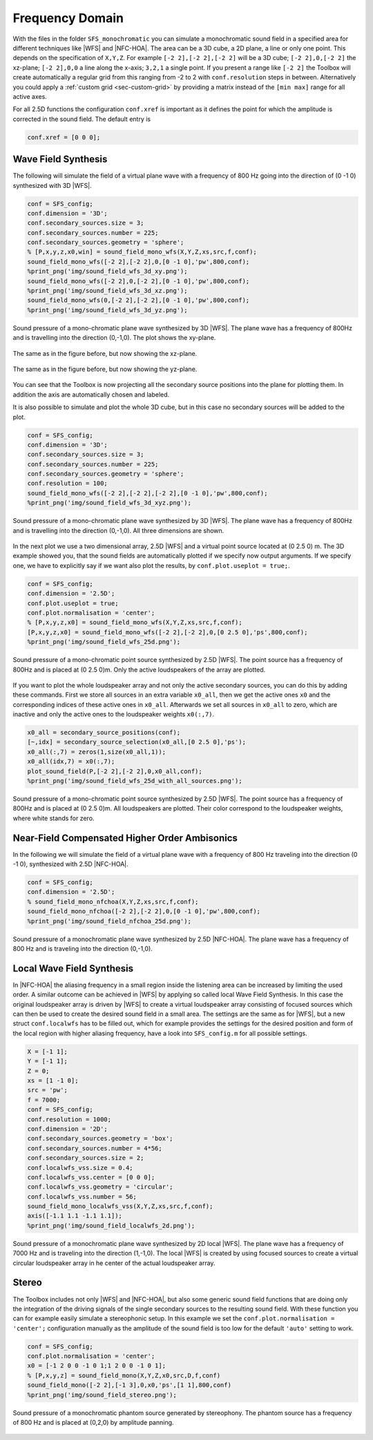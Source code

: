 .. _sec-frequency-domain:

Frequency Domain
================

With the files in the folder ``SFS_monochromatic`` you can simulate a
monochromatic sound field in a specified area for different techniques like
|WFS| and |NFC-HOA|. The area can be a 3D cube, a 2D plane, a line or only one
point. This depends on the specification of ``X,Y,Z``. For example ``[-2 2],[-2
2],[-2 2]`` will be a 3D cube; ``[-2 2],0,[-2 2]`` the xz-plane; ``[-2 2],0,0``
a line along the x-axis; ``3,2,1`` a single point. If you present a range like
``[-2 2]`` the Toolbox will create automatically a regular grid from this
ranging from -2 to 2 with ``conf.resolution`` steps in between. Alternatively
you could apply a :ref:`custom grid <sec-custom-grid>` by providing a matrix
instead of the ``[min max]`` range for all active axes.

For all 2.5D functions the configuration ``conf.xref`` is important as it
defines the point for which the amplitude is corrected in the sound
field. The default entry is

.. sourcecode:: matlab

    conf.xref = [0 0 0];

Wave Field Synthesis
--------------------

The following will simulate the field of a virtual plane wave with a
frequency of 800 Hz going into the direction of (0 -1 0) synthesized
with 3D |WFS|.

.. sourcecode:: matlab

    conf = SFS_config;
    conf.dimension = '3D';
    conf.secondary_sources.size = 3;
    conf.secondary_sources.number = 225;
    conf.secondary_sources.geometry = 'sphere';
    % [P,x,y,z,x0,win] = sound_field_mono_wfs(X,Y,Z,xs,src,f,conf);
    sound_field_mono_wfs([-2 2],[-2 2],0,[0 -1 0],'pw',800,conf);
    %print_png('img/sound_field_wfs_3d_xy.png');
    sound_field_mono_wfs([-2 2],0,[-2 2],[0 -1 0],'pw',800,conf);
    %print_png('img/sound_field_wfs_3d_xz.png');
    sound_field_mono_wfs(0,[-2 2],[-2 2],[0 -1 0],'pw',800,conf);
    %print_png('img/sound_field_wfs_3d_yz.png');

.. figure:: img/sound_field_wfs_3d_xy.png
   :align: center

   Sound pressure of a mono-chromatic plane wave synthesized by 3D |WFS|. The
   plane wave has a frequency of 800Hz and is travelling into the direction
   (0,-1,0). The plot shows the xy-plane.

.. figure:: img/sound_field_wfs_3d_xz.png
   :align: center

   The same as in the figure before, but now showing the xz-plane.

.. figure:: img/sound_field_wfs_3d_yz.png
   :align: center

   The same as in the figure before, but now showing the yz-plane.

You can see that the Toolbox is now projecting all the secondary source
positions into the plane for plotting them. In addition the axis are
automatically chosen and labeled.

It is also possible to simulate and plot the whole 3D cube, but in this
case no secondary sources will be added to the plot.

.. sourcecode:: matlab

    conf = SFS_config;
    conf.dimension = '3D';
    conf.secondary_sources.size = 3;
    conf.secondary_sources.number = 225;
    conf.secondary_sources.geometry = 'sphere';
    conf.resolution = 100;
    sound_field_mono_wfs([-2 2],[-2 2],[-2 2],[0 -1 0],'pw',800,conf);
    %print_png('img/sound_field_wfs_3d_xyz.png');

.. figure:: img/sound_field_wfs_3d_xyz.png
   :align: center

   Sound pressure of a mono-chromatic plane wave synthesized by 3D |WFS|. The
   plane wave has a frequency of 800Hz and is travelling into the direction
   (0,-1,0). All three dimensions are shown.

In the next plot we use a two dimensional array, 2.5D |WFS| and a virtual
point source located at (0 2.5 0) m. The 3D example showed you, that the
sound fields are automatically plotted if we specify now output
arguments. If we specify one, we have to explicitly say if we want also
plot the results, by ``conf.plot.useplot = true;``.

.. sourcecode:: matlab

    conf = SFS_config;
    conf.dimension = '2.5D';
    conf.plot.useplot = true;
    conf.plot.normalisation = 'center';
    % [P,x,y,z,x0] = sound_field_mono_wfs(X,Y,Z,xs,src,f,conf);
    [P,x,y,z,x0] = sound_field_mono_wfs([-2 2],[-2 2],0,[0 2.5 0],'ps',800,conf);
    %print_png('img/sound_field_wfs_25d.png');

.. figure:: img/sound_field_wfs_25d.png
   :align: center

   Sound pressure of a mono-chromatic point source synthesized by 2.5D |WFS|. The
   point source has a frequency of 800Hz and is placed at (0 2.5 0)m. Only the
   active loudspeakers of the array are plotted.

If you want to plot the whole loudspeaker array and not only the active
secondary sources, you can do this by adding these commands. First we
store all sources in an extra variable ``x0_all``, then we get the active
ones ``x0`` and the corresponding indices of these active ones in ``x0_all``.
Afterwards we set all sources in ``x0_all`` to zero, which are inactive and
only the active ones to the loudspeaker weights ``x0(:,7)``.

.. sourcecode:: matlab

    x0_all = secondary_source_positions(conf);
    [~,idx] = secondary_source_selection(x0_all,[0 2.5 0],'ps');
    x0_all(:,7) = zeros(1,size(x0_all,1));
    x0_all(idx,7) = x0(:,7);
    plot_sound_field(P,[-2 2],[-2 2],0,x0_all,conf);
    %print_png('img/sound_field_wfs_25d_with_all_sources.png');

.. figure:: img/sound_field_wfs_25d_with_all_sources.png
   :align: center

   Sound pressure of a mono-chromatic point source synthesized by 2.5D |WFS|. The
   point source has a frequency of 800Hz and is placed at (0 2.5 0)m. All
   loudspeakers are plotted. Their color correspond to the loudspeaker weights,
   where white stands for zero.


Near-Field Compensated Higher Order Ambisonics
----------------------------------------------

In the following we will simulate the field of a virtual plane wave with
a frequency of 800 Hz traveling into the direction (0 -1 0), synthesized
with 2.5D |NFC-HOA|.

.. sourcecode:: matlab

    conf = SFS_config;
    conf.dimension = '2.5D';
    % sound_field_mono_nfchoa(X,Y,Z,xs,src,f,conf);
    sound_field_mono_nfchoa([-2 2],[-2 2],0,[0 -1 0],'pw',800,conf);
    %print_png('img/sound_field_nfchoa_25d.png');

.. figure:: img/sound_field_nfchoa_25d.png
   :align: center

   Sound pressure of a monochromatic plane wave synthesized by 2.5D |NFC-HOA|. The
   plane wave has a frequency of 800 Hz and is traveling into the direction
   (0,-1,0).

Local Wave Field Synthesis
--------------------------

In |NFC-HOA| the aliasing frequency in a small region inside the listening
area can be increased by limiting the used order. A similar outcome can
be achieved in |WFS| by applying so called local Wave Field Synthesis. In
this case the original loudspeaker array is driven by |WFS| to create a
virtual loudspeaker array consisting of focused sources which can then
be used to create the desired sound field in a small area. The settings
are the same as for |WFS|, but a new struct ``conf.localwfs`` has to be filled
out, which for example provides the settings for the desired position
and form of the local region with higher aliasing frequency, have a look
into ``SFS_config.m`` for all possible settings.

.. sourcecode:: matlab

    X = [-1 1];
    Y = [-1 1];
    Z = 0;
    xs = [1 -1 0];
    src = 'pw';
    f = 7000;
    conf = SFS_config;
    conf.resolution = 1000;
    conf.dimension = '2D';
    conf.secondary_sources.geometry = 'box';
    conf.secondary_sources.number = 4*56;
    conf.secondary_sources.size = 2;
    conf.localwfs_vss.size = 0.4;
    conf.localwfs_vss.center = [0 0 0];
    conf.localwfs_vss.geometry = 'circular';
    conf.localwfs_vss.number = 56;
    sound_field_mono_localwfs_vss(X,Y,Z,xs,src,f,conf);
    axis([-1.1 1.1 -1.1 1.1]);
    %print_png('img/sound_field_localwfs_2d.png');

.. figure:: img/sound_field_localwfs_2d.png
   :align: center

   Sound pressure of a monochromatic plane wave synthesized by 2D local |WFS|. The
   plane wave has a frequency of 7000 Hz and is traveling into the direction
   (1,-1,0). The local |WFS| is created by using focused sources to create a
   virtual circular loudspeaker array in he center of the actual loudspeaker
   array.

Stereo
------

The Toolbox includes not only |WFS| and |NFC-HOA|, but also some generic
sound field functions that are doing only the integration of the driving
signals of the single secondary sources to the resulting sound field.
With these function you can for example easily simulate a stereophonic
setup. In this example we set the
``conf.plot.normalisation = 'center';`` configuration manually as the
amplitude of the sound field is too low for the default ``'auto'``
setting to work.

.. sourcecode:: matlab

    conf = SFS_config;
    conf.plot.normalisation = 'center';
    x0 = [-1 2 0 0 -1 0 1;1 2 0 0 -1 0 1];
    % [P,x,y,z] = sound_field_mono(X,Y,Z,x0,src,D,f,conf)
    sound_field_mono([-2 2],[-1 3],0,x0,'ps',[1 1],800,conf)
    %print_png('img/sound_field_stereo.png');

.. figure:: img/sound_field_stereo.png
   :align: center

   Sound pressure of a monochromatic phantom source generated by stereophony.
   The phantom source has a frequency of 800 Hz and is placed at (0,2,0) by
   amplitude panning.

.. vim: filetype=rst spell:

